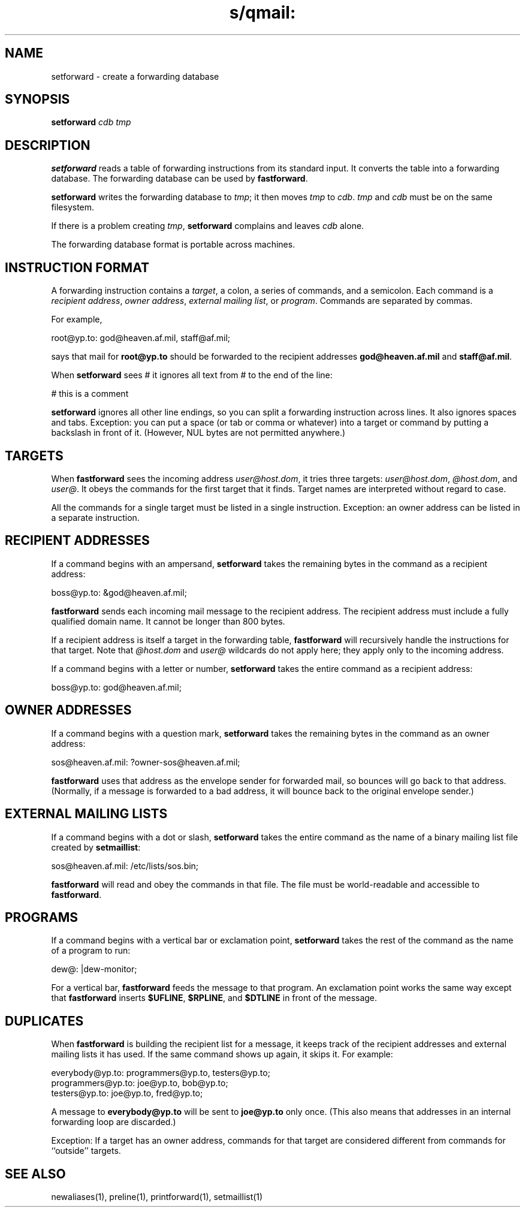 .TH s/qmail: setforward 1
.SH NAME
setforward \- create a forwarding database
.SH SYNOPSIS
.B setforward
.I cdb
.I tmp
.SH DESCRIPTION
.B setforward
reads a table of forwarding instructions from its standard input.
It converts the table into a forwarding database.
The forwarding database can be used by
.BR fastforward .

.B setforward
writes the forwarding database to
.IR tmp ;
it then moves
.I tmp
to
.IR cdb .
.I tmp
and
.I cdb
must be on the same filesystem.

If there is a problem creating
.IR tmp ,
.B setforward
complains and leaves
.I cdb
alone.

The forwarding database format is portable across machines.
.SH "INSTRUCTION FORMAT"
A forwarding instruction contains a
.I target\fR,
a colon, a series of commands, and a semicolon.
Each command is a
.I recipient address\fR,
.I owner address\fR,
.I external mailing list\fR,
or
.I program\fR.
Commands are separated by commas.

For example,

.EX
   root@yp.to: god@heaven.af.mil, staff@af.mil;
.EE

says that mail for
.B root@yp.to
should be forwarded to the recipient addresses
.B god@heaven.af.mil
and
.BR staff@af.mil .

When
.B setforward
sees # it ignores all text from # to the end of the line:

.EX
   # this is a comment
.EE

.B setforward
ignores all other line endings,
so you can split a forwarding instruction across lines.
It also ignores spaces and tabs.
Exception:
you can put a space (or tab or comma or whatever)
into a target or command by putting a backslash in front of it.
(However, NUL bytes are not permitted anywhere.)
.SH "TARGETS"
When
.B fastforward
sees the incoming address
.IR user@host.dom ,
it tries three targets:
.IR user@host.dom ,
.IR @host.dom ,
and
.IR user@ .
It obeys the commands for the first target that it finds.
Target names are interpreted without regard to case.

All the commands for a single target must be listed in a single instruction.
Exception: an owner address can be listed in a separate instruction.
.SH "RECIPIENT ADDRESSES"
If a command begins with an ampersand,
.B setforward
takes the remaining bytes in the command as a recipient address:

.EX
   boss@yp.to: &god@heaven.af.mil;
.EE

.B fastforward
sends each incoming mail message
to the recipient address.
The recipient address must include a fully qualified domain name.
It cannot be longer than 800 bytes.

If a recipient address is itself a target in the forwarding table,
.B fastforward
will recursively handle the instructions for that target.
Note that
.I @host.dom
and
.I user@
wildcards do not apply here;
they apply only to the incoming address.

If a command begins with a letter or number,
.B setforward
takes the entire command as a recipient address:

.EX
   boss@yp.to: god@heaven.af.mil;
.EE
.SH "OWNER ADDRESSES"
If a command begins with a question mark,
.B setforward
takes the remaining bytes in the command as an owner address:

.EX
   sos@heaven.af.mil: ?owner-sos@heaven.af.mil;
.EE

.B fastforward
uses that address as the envelope sender for forwarded mail,
so bounces will go back to that address.
(Normally, if a message is forwarded to a bad address,
it will bounce back to the original envelope sender.)
.SH "EXTERNAL MAILING LISTS"
If a command begins with a dot or slash,
.B setforward
takes the entire command as the name of a binary mailing list file created by
.BR setmaillist :

.EX
   sos@heaven.af.mil: /etc/lists/sos.bin;
.EE

.B fastforward
will read and obey the commands in that file.
The file must be world-readable
and accessible to
.BR fastforward .
.SH "PROGRAMS"
If a command begins with a vertical bar or exclamation point,
.B setforward
takes the rest of the command as the name of a program to run:

.EX
   dew@: |dew-monitor;
.EE

For a vertical bar,
.B fastforward
feeds the message
to that program.
An exclamation point works the same way except that
.B fastforward
inserts
.BR $UFLINE ,
.BR $RPLINE ,
and
.B $DTLINE
in front of the message.
.SH "DUPLICATES"
When
.B fastforward
is building the recipient list for a message,
it keeps track of the recipient addresses and external mailing lists
it has used.
If the same command shows up again, it skips it.
For example:

.EX
   everybody@yp.to: programmers@yp.to, testers@yp.to;
   programmers@yp.to: joe@yp.to, bob@yp.to;
   testers@yp.to: joe@yp.to, fred@yp.to;
.EE

A message to
.B everybody@yp.to
will be sent to
.B joe@yp.to
only once.
(This also means that addresses in an internal forwarding loop
are discarded.)

Exception:
If a target has an owner address,
commands for that target are considered different
from commands for ``outside'' targets.
.SH "SEE ALSO"
newaliases(1),
preline(1),
printforward(1),
setmaillist(1)
